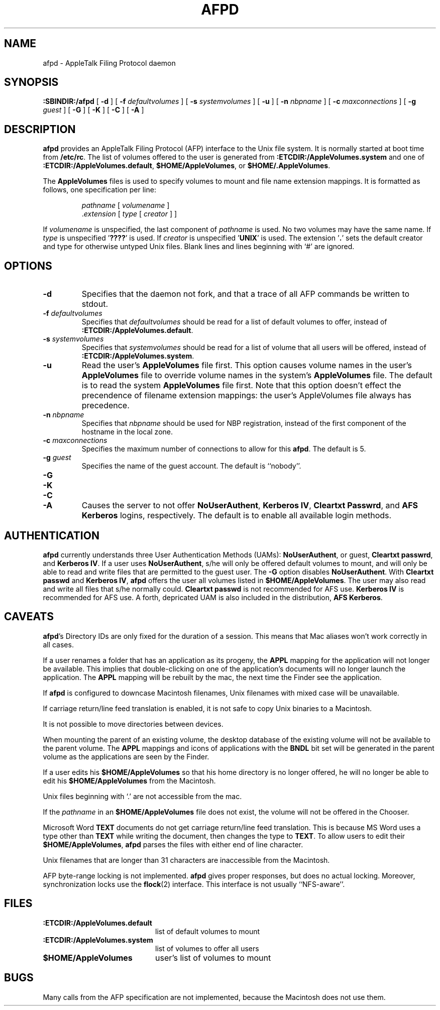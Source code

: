 .TH AFPD 8 "25 Jan 1994" "netatalk 1.3"
.SH NAME
afpd \- AppleTalk Filing Protocol daemon
.SH SYNOPSIS
.B :SBINDIR:/afpd
[
.B -d
]
[
.B -f
.I defaultvolumes
]
[
.B -s
.I systemvolumes
]
[
.B -u
]
[
.B -n
.I nbpname
]
[
.B -c
.I maxconnections
]
[
.B -g
.I guest
]
[
.B -G
]
[
.B -K
]
[
.B -C
]
[
.B -A
]
.SH DESCRIPTION
.B afpd
provides an AppleTalk Filing Protocol (AFP)
interface to the Unix file system.  It is normally started at boot time
from
.BR /etc/rc .
The list of volumes offered to the user is generated from
.B :ETCDIR:/AppleVolumes.system
and one of
.BR :ETCDIR:/AppleVolumes.default ,
.BR $HOME/AppleVolumes ,
or
.BR $HOME/.AppleVolumes .
.LP
The
.B AppleVolumes
files is used to specify volumes to mount and file name extension mappings.
It is formatted as follows, one specification per line:
.RS
.sp
.I pathname
[
.I volumename
]
.br
.RI . extension
[
.I type
[
.I creator
]
]
.sp
.RE
If
.I volumename
is unspecified, the last component of
.I pathname
is used.  No two volumes may have the same name.  If
.I type
is unspecified
.RB ' ???? '
is used.  If
.I creator
is unspecified
.RB ' UNIX '
is used.  The extension
.RB ' . '
sets the default creator and type for otherwise untyped Unix files.
Blank lines and lines beginning with `#' are ignored.
.SH OPTIONS
.TP
.B \-d
Specifies that the daemon not fork, and that a trace of all AFP
commands be written to stdout.
.TP
.BI \-f " defaultvolumes"
Specifies that
.I defaultvolumes
should be read for a list of default volumes to offer, instead of
.BR :ETCDIR:/AppleVolumes.default .
.TP
.BI \-s " systemvolumes"
Specifies that
.I systemvolumes
should be read for a list of volume that all users will be offered,
instead of
.BR :ETCDIR:/AppleVolumes.system .
.TP
.B \-u
Read the user's
.B AppleVolumes
file first.  This option causes volume names in the user's
.B AppleVolumes
file to override volume names in the system's
.B AppleVolumes
file.  The default is to read the system
.B AppleVolumes
file first.  Note that this option doesn't effect the precendence of
filename extension mappings: the user's AppleVolumes file always has
precedence.
.TP
.BI \-n " nbpname"
Specifies that
.I nbpname
should be used for NBP registration, instead of the first component of
the hostname in the local zone.
.TP
.BI \-c " maxconnections"
Specifies the maximum number of connections to allow for this
.BR afpd .
The default is 5.
.TP
.BI \-g " guest"
Specifies the name of the guest account.  The default is ``nobody''.
.TP
.B \-G
.TP
.B \-K
.TP
.B \-C
.TP
.B \-A
Causes the server to not offer
.BR NoUserAuthent ,
.BR "Kerberos IV" ,
.BR "Cleartxt Passwrd" ,
and
.B AFS Kerberos
logins, respectively.  The default is to enable all available login methods.
.SH AUTHENTICATION
.B afpd
currently understands three User Authentication Methods (UAMs):
.BR NoUserAuthent ,
or guest,
.B Cleartxt
.BR passwrd ,
and
.B Kerberos
.BR IV .
If a user uses
.BR NoUserAuthent ,
s/he will only be offered default volumes to mount, and will only be able
to read and write files that are permitted to the guest user.  The
.B -G
option disables
.BR NoUserAuthent .
With
.B Cleartxt passwd
and
.B Kerberos
.BR IV ,
.B afpd
offers the user all volumes listed in
.BR $HOME/AppleVolumes .
The user may also read and write all files that s/he normally could.
.B Cleartxt passwd
is not recommended for AFS use.
.B Kerberos IV
is recommended for AFS use.
A forth, depricated UAM is also included in the distribution,
.B AFS
.BR Kerberos .
.SH CAVEATS
.BR afpd 's
Directory IDs are only fixed for the duration of a session.  This means
that Mac aliases won't work correctly in all cases.
.LP
If a user renames a folder that has an application as its progeny, the
.B APPL
mapping for the application will not longer be available. This implies
that double-clicking on one of the application's documents will no
longer launch the application. The
.B APPL
mapping will be rebuilt by the mac, the next time the Finder see the
application.
.LP
If
.B afpd
is configured to downcase Macintosh filenames, Unix filenames with
mixed case will be unavailable.
.LP
If carriage return/line feed translation is enabled, it is not
safe to copy Unix binaries to a Macintosh.
.LP
It is not possible to move directories between devices.
.LP
When mounting the parent of an existing volume, the desktop database of
the existing volume will not be available to the parent volume.  The
.B APPL
mappings and icons of applications with the
.B BNDL
bit set will be generated in the parent volume as the applications are
seen by the Finder.
.LP
If a user edits his
.B $HOME/AppleVolumes
so that his home directory is no longer offered, he will no longer be able
to edit his
.B $HOME/AppleVolumes
from the Macintosh.
.LP
Unix files beginning with `.' are not accessible from the mac.
.LP
If the
.I pathname
in an
.B $HOME/AppleVolumes
file does not exist, the volume will not be offered in the Chooser.
.LP
Microsoft Word
.B TEXT
documents do not get carriage return/line feed translation.  This is
because MS Word uses a type other than
.B TEXT
while writing the document, then changes the type to
.BR TEXT .
To allow users to edit their
.BR $HOME/AppleVolumes ,
.B afpd
parses the files with either end of line character.
.LP
Unix filenames that are longer than 31 characters are inaccessible from
the Macintosh.
.LP
AFP byte-range locking is not implemented.
.B afpd
gives proper responses, but does no actual locking.  Moreover,
synchronization locks use the
.BR flock (2)
interface.  This interface is not usually ``NFS-aware''.
.SH FILES
.TP 20
.B :ETCDIR:/AppleVolumes.default
list of default volumes to mount
.TP 20
.B :ETCDIR:/AppleVolumes.system
list of volumes to offer all users
.TP 20
.B $HOME/AppleVolumes
user's list of volumes to mount
.SH BUGS
Many calls from the AFP specification are not implemented, because the
Macintosh does not use them.
